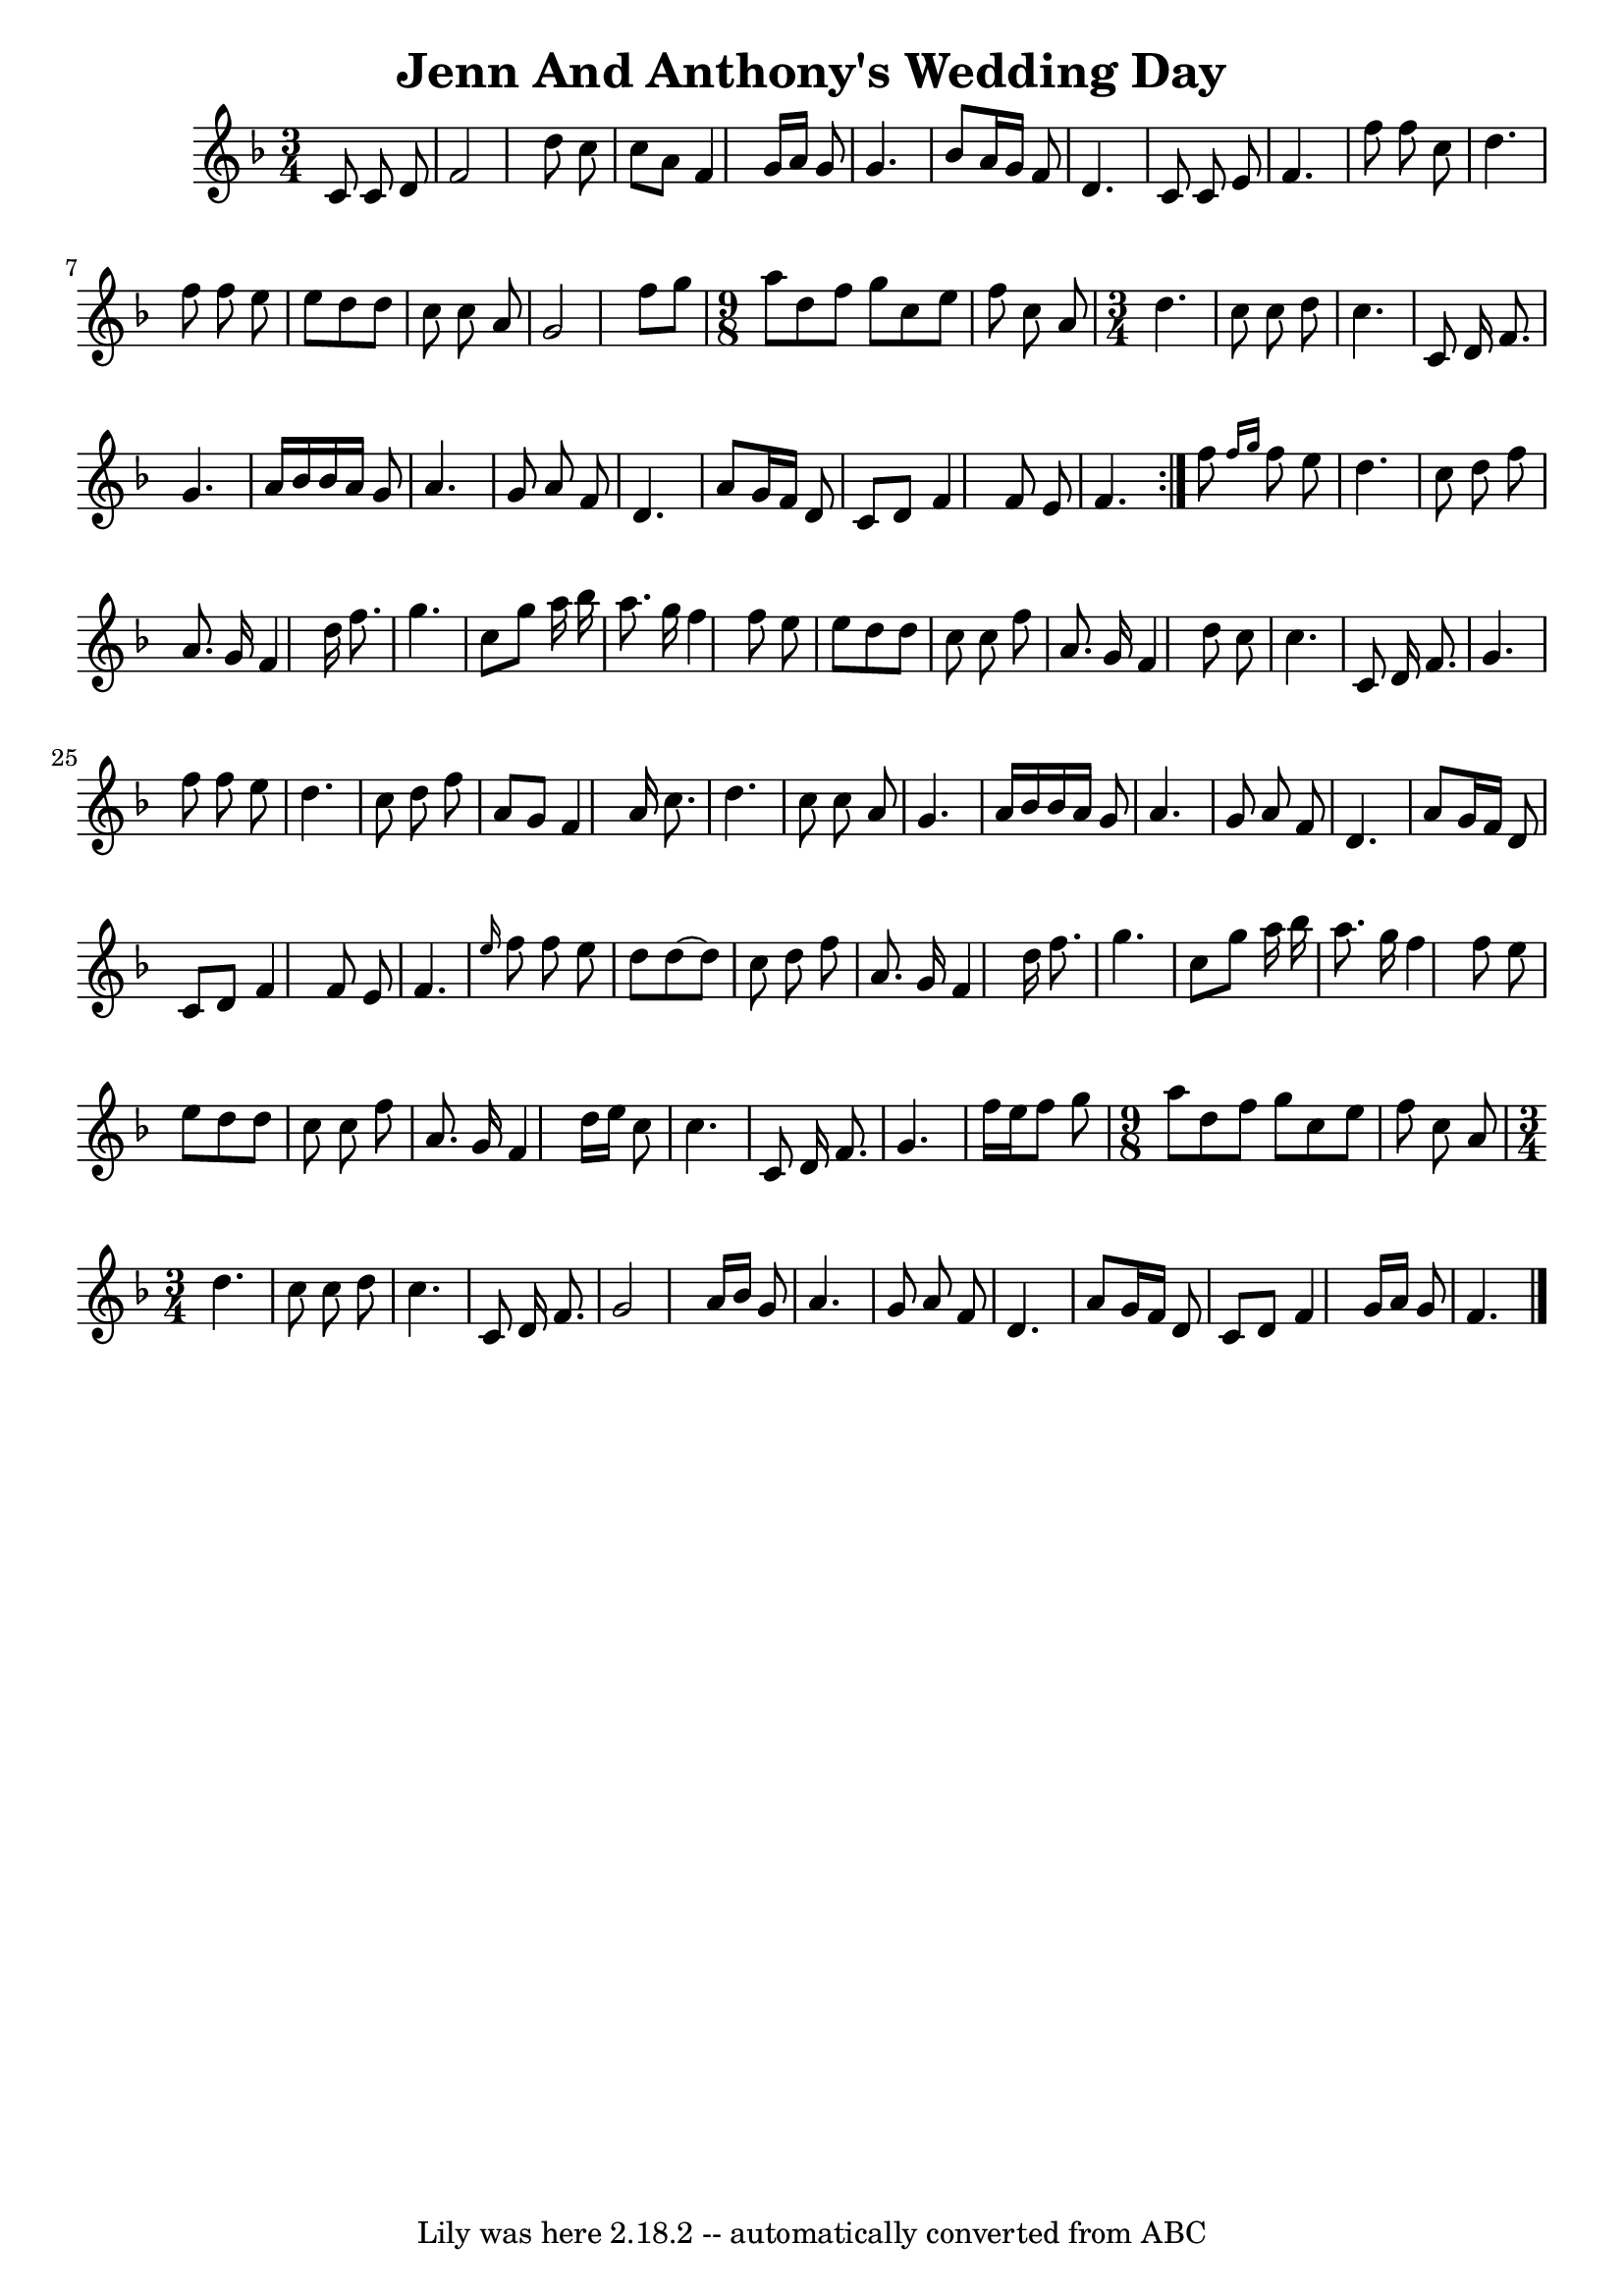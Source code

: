 \version "2.7.40"
\header {
	crossRefNumber = "1"
	footnotes = ""
	tagline = "Lily was here 2.18.2 -- automatically converted from ABC"
	title = "Jenn And Anthony's Wedding Day"
}
voicedefault =  {
\set Score.defaultBarType = ""

\time 3/4 \key f \major   \repeat volta 2 {   c'8    c'8    d'8    \bar "|"   
f'2    d''8    c''8    \bar "|"   c''8    a'8    f'4    g'16    a'16    g'8    
\bar "|"   g'4.    bes'8    a'16    g'16    f'8    \bar "|"   d'4.    c'8    
c'8    e'8    \bar "|"     f'4.    f''8    f''8    c''8    \bar "|"   d''4.    
f''8    f''8    e''8    \bar "|"   e''8    d''8    d''8    c''8    c''8    a'8  
  \bar "|"   g'2    f''8    g''8    \bar "|"   \time 9/8 a''8    d''8    f''8   
 g''8    c''8    e''8    f''8    c''8    a'8    \bar "|" \time 3/4 d''4.    
c''8    c''8    d''8    \bar "|"   c''4.    c'8    d'16    f'8.    \bar "|"   
g'4.    a'16    bes'16    bes'16    a'16    g'8    \bar "|"     a'4.    g'8    
a'8    f'8    \bar "|"   d'4.    a'8    g'16    f'16    d'8    \bar "|"   c'8   
 d'8    f'4    f'8    e'8    \bar "|"   f'4.    }     f''8  \grace {    f''16   
 g''16  }   f''8    e''8    \bar "|"   d''4.    c''8    d''8    f''8    
\bar "|"   a'8.    g'16    f'4    d''16    f''8.    \bar "|"   g''4.    c''8    
g''8    a''16    bes''16    \bar "|"   a''8.    g''16    f''4    f''8    e''8   
 \bar "|"     e''8    d''8    d''8    c''8    c''8    f''8    \bar "|"   a'8.   
 g'16    f'4    d''8    c''8    \bar "|"   c''4.    c'8    d'16    f'8.    
\bar "|"   g'4.    f''8    f''8    e''8    \bar "|"     d''4.    c''8    d''8   
 f''8    \bar "|"   a'8    g'8    f'4    a'16    c''8.    \bar "|"   d''4.    
c''8    c''8    a'8    \bar "|"   g'4.    a'16    bes'16    bes'16    a'16    
g'8    \bar "|"     a'4.    g'8    a'8    f'8    \bar "|"   d'4.    a'8    g'16 
   f'16    d'8    \bar "|"   c'8    d'8    f'4    f'8    e'8    \bar "|"   f'4. 
 \grace {    e''16  }   f''8    f''8    e''8    \bar "|"     d''8    d''8   ~   
 d''8    c''8    d''8    f''8    \bar "|"   a'8.    g'16    f'4    d''16    
f''8.    \bar "|"   g''4.    c''8    g''8    a''16    bes''16    \bar "|"   
a''8.    g''16    f''4    f''8    e''8    \bar "|"     e''8    d''8    d''8    
c''8    c''8    f''8    \bar "|"   a'8.    g'16    f'4    d''16    e''16    
c''8    \bar "|"   c''4.    c'8    d'16    f'8.    \bar "|"   g'4.    f''16    
e''16    f''8    g''8    \bar "|"   \time 9/8 a''8    d''8    f''8    g''8    
c''8    e''8    f''8    c''8    a'8    \bar "|" \time 3/4 d''4.    c''8    c''8 
   d''8    \bar "|"   c''4.    c'8    d'16    f'8.    \bar "|"   g'2    a'16    
bes'16    g'8    \bar "|"     a'4.    g'8    a'8    f'8    \bar "|"   d'4.    
a'8    g'16    f'16    d'8    \bar "|"   c'8    d'8    f'4    g'16    a'16    
g'8    \bar "|"   f'4.    \bar "|."   
}

\score{
    <<

	\context Staff="default"
	{
	    \voicedefault 
	}

    >>
	\layout {
	}
	\midi {}
}
